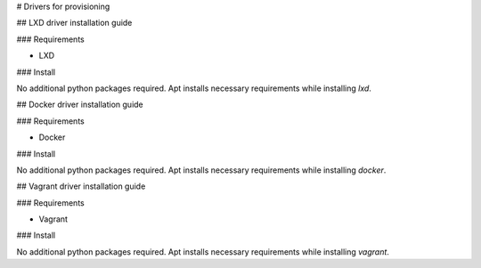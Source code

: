 # Drivers for provisioning

## LXD driver installation guide

### Requirements

* LXD

### Install

No additional python packages required.  Apt installs necessary requirements
while installing `lxd`.

## Docker driver installation guide

### Requirements

* Docker

### Install

No additional python packages required.  Apt installs necessary requirements
while installing `docker`.

## Vagrant driver installation guide

### Requirements

* Vagrant

### Install

No additional python packages required.  Apt installs necessary requirements
while installing `vagrant`.

